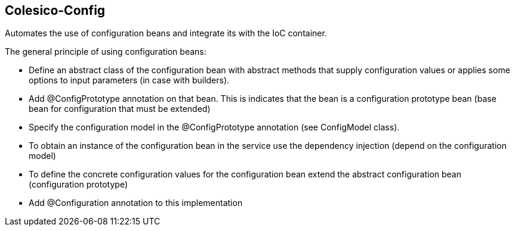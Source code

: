 [[intro]]

== Colesico-Config

Automates the use of configuration beans and integrate its with the IoC container.

The general principle of using configuration beans:

* Define an abstract class of the configuration bean with abstract methods that supply configuration values or applies some options to input parameters (in case with builders).
* Add @ConfigPrototype annotation on that bean. This is indicates that the bean is a configuration prototype bean (base bean for configuration that must be extended)
* Specify the configuration model in the @ConfigPrototype annotation (see ConfigModel class).
* To obtain an instance of the configuration bean in the service use the dependency injection (depend on the configuration model)
* To define the concrete configuration values for the configuration bean extend the abstract configuration bean  (configuration prototype)
* Add @Configuration annotation to this implementation
